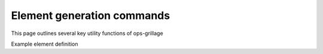 ===========================
Element generation commands
===========================
This page outlines several key utility functions of ops-grillage

.. function:: op_create_elements(op_member_prop_class, trans_tag, beam_ele_type, expression='long_mem'):)

   Command to construct attribute for element in GrillageGenerator object. The element object is translated to an
   Openseespy command line for each associated element in the model.

   ================================   ===========================================================================
   ``op_member_prop_class`` |str|     constraints type
   ``trans_tag`` |list|               a list of constraints arguments
   ================================   ===========================================================================

Example element definition





